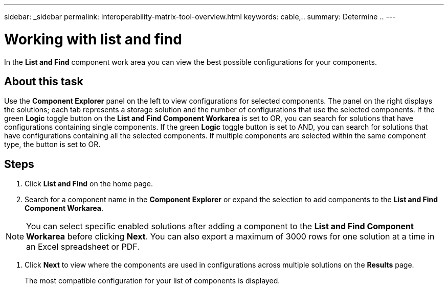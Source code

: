 ---
sidebar: _sidebar
permalink: interoperability-matrix-tool-overview.html
keywords: cable,..
summary:  Determine ..
---


= Working with list and find
:hardbreaks:
:nofooter:
:icons: font
:linkattrs:
:imagesdir: ./media/



[.lead]
In the *List and Find* component work area you can view the best possible configurations for your components.

== About this task
Use the *Component Explorer* panel on the left to view configurations for selected components. The panel on the right displays the solutions; each tab represents a storage solution and the number of configurations that use the selected components. If the green *Logic* toggle button on the *List and Find Component Workarea* is set to OR, you can search for solutions that have configurations containing single components. If the green *Logic* toggle button is set to AND, you can search for solutions that have configurations containing all the selected components. If multiple components are selected within the same component type, the button is set to OR.

== Steps
1. Click *List and Find* on the home page.
2. Search for a component name in the *Component Explorer* or expand the selection to add components to the *List and Find Component Workarea*.

NOTE: You can select specific enabled solutions after adding a component to the *List and Find Component Workarea* before clicking *Next*. You can also export a maximum of 3000 rows for one solution at a time in an Excel spreadsheet or PDF.

3. Click *Next* to view where the components are used in configurations across multiple solutions on the *Results* page.
+
The most compatible configuration for your list of components is displayed.
